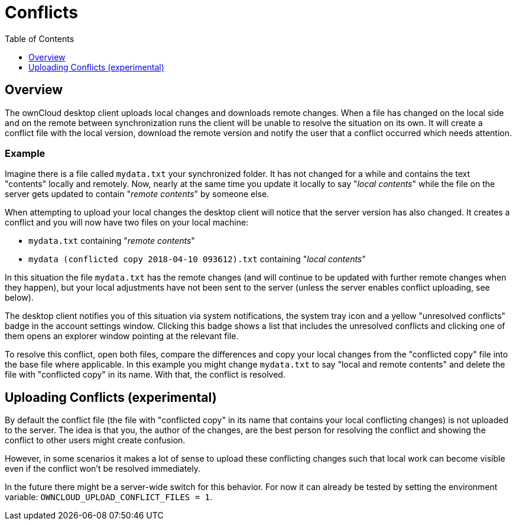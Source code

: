 = Conflicts
:toc: right
:toclevels: 1

== Overview

The ownCloud desktop client uploads local changes and downloads remote changes.
When a file has changed on the local side and on the remote between synchronization runs the client will be unable to resolve the situation on its own.
It will create a conflict file with the local version, download the remote version and notify the user that a conflict occurred which needs attention.

=== Example

Imagine there is a file called `mydata.txt` your synchronized folder.
It has not changed for a while and contains the text "contents" locally and remotely.
Now, nearly at the same time you update it locally to say "_local contents_" while the file on the server gets updated to contain "_remote contents_" by someone else.

When attempting to upload your local changes the desktop client will notice that the server version has also changed.
It creates a conflict and you will now have two files on your local machine:

* `mydata.txt` containing "_remote contents_"
* `mydata (conflicted copy 2018-04-10 093612).txt` containing "_local contents_"

In this situation the file `mydata.txt` has the remote changes (and will continue to be updated with further remote changes when they happen), but your local adjustments have not been sent to the server (unless the server enables conflict uploading, see below).

The desktop client notifies you of this situation via system notifications, the system tray icon and a yellow "unresolved conflicts" badge in the account settings window.
Clicking this badge shows a list that includes the unresolved conflicts and clicking one of them opens an explorer window pointing at the relevant file.

To resolve this conflict, open both files, compare the differences and copy your local changes from the "conflicted copy" file into the base file where applicable.
In this example you might change `mydata.txt` to say "local and remote contents" and delete the file with "conflicted copy" in its name.
With that, the conflict is resolved.

== Uploading Conflicts (experimental)

By default the conflict file (the file with "conflicted copy" in its name that contains your local conflicting changes) is not uploaded to the server.
The idea is that you, the author of the changes, are the best person for resolving the conflict and showing the conflict to other users might create confusion.

However, in some scenarios it makes a lot of sense to upload these conflicting changes such that local work can become visible even if the conflict won't be resolved immediately.

In the future there might be a server-wide switch for this behavior.
For now it can already be tested by setting the environment variable: `OWNCLOUD_UPLOAD_CONFLICT_FILES = 1`.

